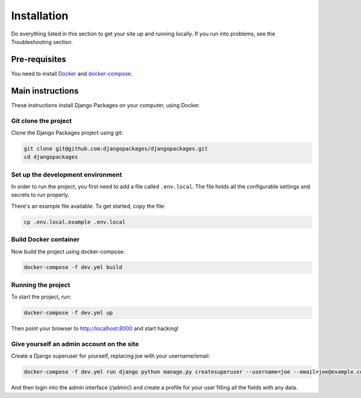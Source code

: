 ============
Installation
============

Do everything listed in this section to get your site up and running locally.  If you run into problems, see the Troubleshooting section.

Pre-requisites
==============

You need to install Docker_ and docker-compose_.

Main instructions
=================

These instructions install Django Packages on your computer, using Docker.

Git clone the project
---------------------

Clone the Django Packages project using git:

.. code-block:: bash

    git clone git@github.com:djangopackages/djangopackages.git
    cd djangopackages

Set up the development environment
----------------------------------

In order to run the project, you first need to add a file called ``.env.local``.
The file holds all the configurable settings and secrets to run properly.

There's an example file available. To get started, copy the file:

.. code-block:: bash

    cp .env.local.example .env.local

Build Docker container
----------------------

Now build the project using docker-compose:

.. code-block:: bash

    docker-compose -f dev.yml build

Running the project
-------------------

To start the project, run:

.. code-block:: bash

    docker-compose -f dev.yml up

Then point your browser to http://localhost:8000 and start hacking!

Give yourself an admin account on the site
------------------------------------------

Create a Django superuser for yourself, replacing joe with your username/email:

.. code-block:: bash

    docker-compose -f dev.yml run django python manage.py createsuperuser --username=joe --email=joe@example.com

And then login into the admin interface (/admin/) and create a profile for your user filling all the fields with any data.

.. _Docker: https://docs.docker.com/install/
.. _docker-compose: https://docs.docker.com/compose/install/
